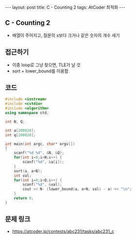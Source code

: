 #+HTML: ---
#+HTML: layout: post
#+HTML: title: C - Counting 2
#+HTML: tags: AtCoder 최적화
#+HTML: ---
#+OPTIONS: ^:nil

** C - Counting 2
- 배열이 주어지고, 질문의 x보다 크거나 같은 숫자의 개수 세기

** 접근하기
- 이중 loop로 그냥 찾으면, TLE가 날 것
- sort + lower_bound를 이용함
   
** 코드
#+BEGIN_SRC cpp
#include <iostream>
#include <cstdio>
#include <algorithm>
using namespace std;

int N, Q;

int a[200020];
int q[200020];

int main(int argc, char* argv[])
{
    scanf("%d %d", &N, &Q);
    for(int i=0;i<N;i++) {
        scanf("%d", &a[i]);
    }
    sort(a, a+N);
    int val;
    for(int i=0;i<Q;i++) {
        scanf("%d", &val);
        cout << N- (lower_bound(a, a+N, val) - a) << "\n";
    }
    return 0;
}
#+END_SRC

** 문제 링크
- https://atcoder.jp/contests/abc231/tasks/abc231_c

